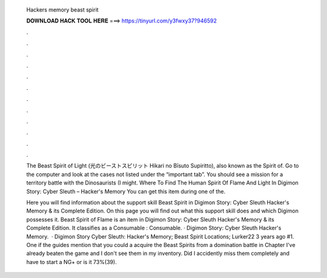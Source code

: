  Hackers memory beast spirit
  
  
  
  𝐃𝐎𝐖𝐍𝐋𝐎𝐀𝐃 𝐇𝐀𝐂𝐊 𝐓𝐎𝐎𝐋 𝐇𝐄𝐑𝐄 ===> https://tinyurl.com/y3fwxy37?946592
  
  
  
  .
  
  
  
  .
  
  
  
  .
  
  
  
  .
  
  
  
  .
  
  
  
  .
  
  
  
  .
  
  
  
  .
  
  
  
  .
  
  
  
  .
  
  
  
  .
  
  
  
  .
  
  The Beast Spirit of Light (光のビーストスピリット Hikari no Bīsuto Supiritto), also known as the Spirit of. Go to the computer and look at the cases not listed under the “important tab”. You should see a mission for a territory battle with the Dinosaurists (I might. Where To Find The Human Spirit Of Flame And Light In Digimon Story: Cyber Sleuth – Hacker's Memory You can get this item during one of the.
  
  Here you will find information about the support skill Beast Spirit in Digimon Story: Cyber Sleuth Hacker's Memory & its Complete Edition. On this page you will find out what this support skill does and which Digimon possesses it. Beast Spirit of Flame is an item in Digimon Story: Cyber Sleuth Hacker's Memory & its Complete Edition. It classifies as a Consumable : Consumable. · Digimon Story: Cyber Sleuth Hacker's Memory.  · Digimon Story Cyber Sleuth: Hacker's Memory; Beast Spirit Locations; Lurker22 3 years ago #1. One if the guides mention that you could a acquire the Beast Spirits from a domination battle in Chapter I've already beaten the game and I don't see them in my inventory. Did I accidently miss them completely and have to start a NG+ or is it 73%(39).
